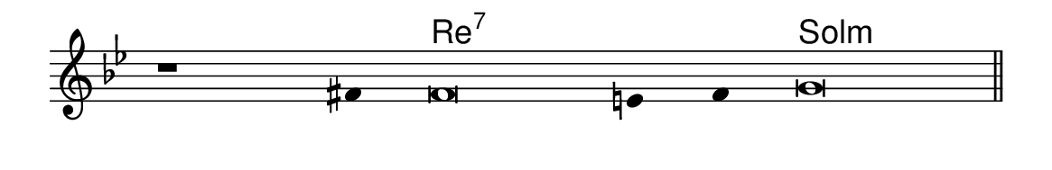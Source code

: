 \version "2.20.0"
#(set! paper-alist (cons '("linha" . (cons (* 148 mm) (* 24 mm))) paper-alist))

\paper {
  #(set-paper-size "linha")
  ragged-right = ##f
}

\language "portugues"

%†

harmonia = \chordmode {
    \cadenzaOn
%harmonia
  r1 r4 re\breve:7~ re4:7~ re4:7 sol\breve:m
%/harmonia
}
melodia = \fixed do' {
    \key sol \minor
    \cadenzaOn
%recitação
    r1 fas4 fas\breve mi4 fas4 sol\breve \bar "||"
%/recitação
}
letra = \lyricmode {
    \teeny
    \tweak self-alignment-X #1  \markup{}
    \tweak self-alignment-X #-1 \markup{\bold{}}
    \tweak self-alignment-X #1  \markup{}
    \tweak self-alignment-X #1  \markup{}
    \tweak self-alignment-X #-1 \markup{\bold{}}
}

\book {
  \paper {
      indent = 0\mm
  }
    \header {
      %piece = "A"
      tagline = ""
    }
  \score {
    <<
      \new ChordNames {
        \set chordChanges = ##t
        \set noChordSymbol = ""
        \harmonia
      }
      \new Voice = "canto" { \melodia }
      \new Lyrics \lyricsto "canto" \letra
    >>
    \layout {
      %indent = 0\cm
      \context {
        \Staff
        \remove "Time_signature_engraver"
        \hide Stem
      }
    }
  }
}
